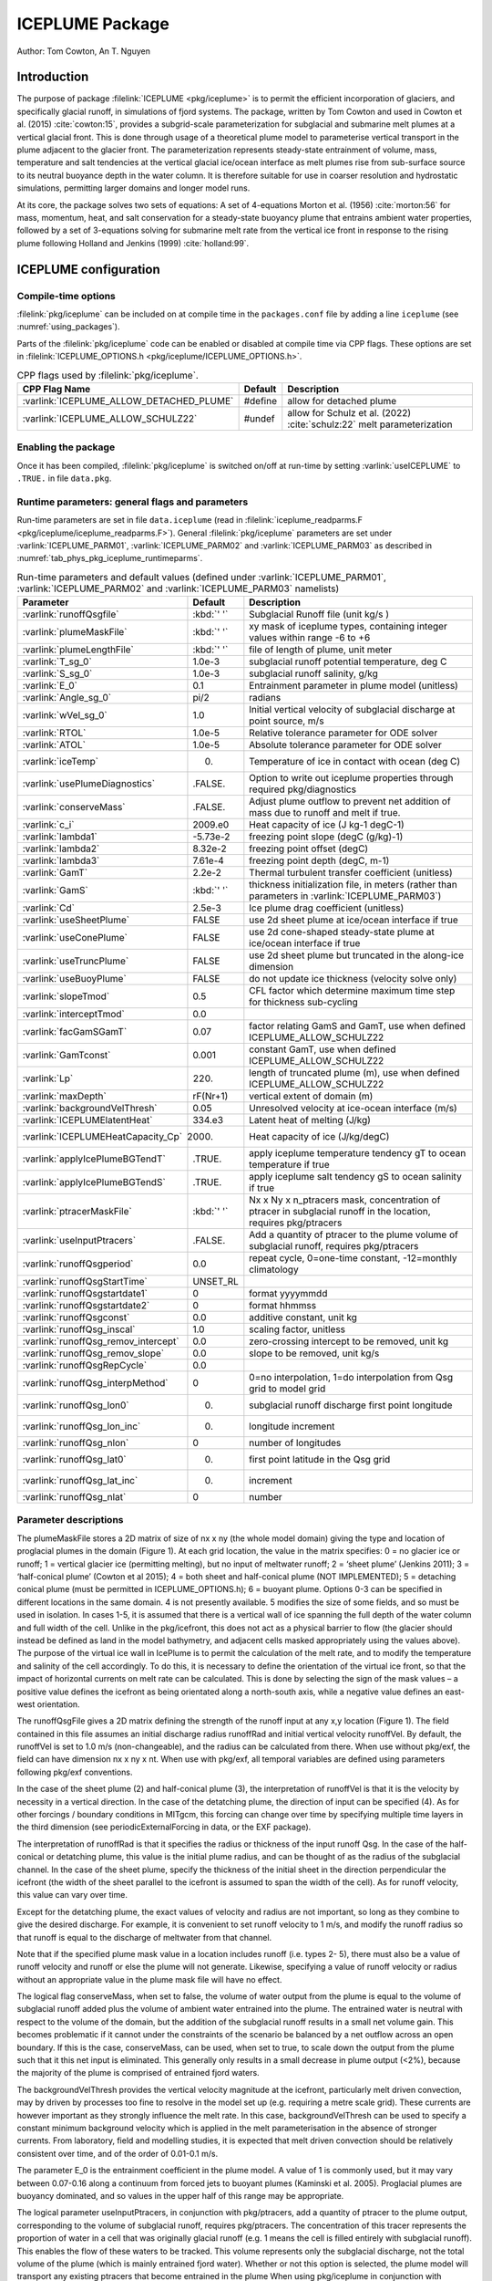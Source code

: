 .. _sub_phys_pkg_iceplume:

ICEPLUME Package
-----------------


Author: Tom Cowton, An T. Nguyen

.. _ssub_phys_pkg_iceplume_intro:

Introduction
~~~~~~~~~~~~

The purpose of package :filelink:`ICEPLUME <pkg/iceplume>` is to permit the efficient incorporation of glaciers,
and specifically glacial runoff, in simulations of fjord systems. The package, written by Tom Cowton and used in
Cowton et al. (2015) :cite:`cowton:15`, provides a subgrid-scale parameterization for subglacial and submarine melt
plumes at a vertical glacial front.  This is done through usage of a theoretical plume model to parameterise vertical
transport in the plume adjacent to the glacier front.  The parameterization represents steady-state entrainment of
volume, mass, temperature and salt tendencies at the vertical glacial ice/ocean interface as melt plumes rise from
sub-surface source to its neutral buoyance depth in the water column. It is therefore suitable for use in coarser
resolution and hydrostatic simulations, permitting larger domains and longer model runs.

At its core, the package solves two sets of equations: A set of 4-equations Morton et al. (1956) :cite:`morton:56`
for mass, momentum, heat, and salt conservation for a steady-state buoyancy plume that entrains ambient
water properties, followed by a set of 3-equations solving for submarine melt rate from the vertical ice
front in response to the rising plume following Holland and Jenkins (1999) :cite:`holland:99`.

.. _ssub_phys_pkg_iceplume_config:
  
ICEPLUME configuration
~~~~~~~~~~~~~~~~~~~~~~~

Compile-time options
^^^^^^^^^^^^^^^^^^^^

:filelink:`pkg/iceplume` can be included on at compile
time in the ``packages.conf`` file by adding a line ``iceplume``  (see :numref:`using_packages`).

Parts of the :filelink:`pkg/iceplume`  code can be enabled or disabled at compile time via
CPP flags. These options are set in :filelink:`ICEPLUME_OPTIONS.h <pkg/iceplume/ICEPLUME_OPTIONS.h>`. 


.. tabularcolumns:: |\Y{.475}|\Y{.1}|\Y{.45}|
.. table:: CPP flags used by :filelink:`pkg/iceplume`.
   :name: tab_phys_pkg_iceplume_cpp

   +-----------------------------------------------+---------+----------------------------------------------------------------------------------------------------------------------+
   | CPP Flag Name                                 | Default | Description                                                                                                          |
   +===============================================+=========+======================================================================================================================+
   | :varlink:`ICEPLUME_ALLOW_DETACHED_PLUME`      | #define | allow for detached plume                                                                                             |
   +-----------------------------------------------+---------+----------------------------------------------------------------------------------------------------------------------+
   | :varlink:`ICEPLUME_ALLOW_SCHULZ22`            | #undef  | allow for Schulz et al. (2022) :cite:`schulz:22` melt parameterization                                               |
   +-----------------------------------------------+---------+----------------------------------------------------------------------------------------------------------------------+

.. _ssub_phys_pkg_iceplume_runtime:

Enabling the package
^^^^^^^^^^^^^^^^^^^^

Once it has been compiled, :filelink:`pkg/iceplume` is switched on/off at run-time by setting :varlink:`useICEPLUME` to ``.TRUE.`` in file ``data.pkg``.

Runtime parameters: general flags and parameters
^^^^^^^^^^^^^^^^^^^^^^^^^^^^^^^^^^^^^^^^^^^^^^^^

Run-time parameters are set in file ``data.iceplume`` (read in :filelink:`iceplume_readparms.F <pkg/iceplume/iceplume_readparms.F>`).
General :filelink:`pkg/iceplume` parameters are set under :varlink:`ICEPLUME_PARM01`, :varlink:`ICEPLUME_PARM02` and :varlink:`ICEPLUME_PARM03` as described in :numref:`tab_phys_pkg_iceplume_runtimeparms`.


.. tabularcolumns:: |\Y{.3}|\Y{.125}|\Y{.6}|
.. table:: Run-time parameters and default values (defined under :varlink:`ICEPLUME_PARM01`, :varlink:`ICEPLUME_PARM02` and :varlink:`ICEPLUME_PARM03` namelists)
   :name: tab_phys_pkg_iceplume_runtimeparms

   +-------------------------------------------+------------------------------+--------------------------------------------------------------------------------------------------------------------+
   | Parameter                                 | Default                      | Description                                                                                                        |
   +===========================================+==============================+====================================================================================================================+
   | :varlink:`runoffQsgfile`                  |     :kbd:`' '`               | Subglacial Runoff file  (unit kg/s )                                                                               |
   +-------------------------------------------+------------------------------+--------------------------------------------------------------------------------------------------------------------+
   | :varlink:`plumeMaskFile`                  |     :kbd:`' '`               | xy mask of iceplume types, containing integer values within range -6 to +6                                         |
   +-------------------------------------------+------------------------------+--------------------------------------------------------------------------------------------------------------------+
   | :varlink:`plumeLengthFile`                |     :kbd:`' '`               | file of length of plume, unit meter                                                                                |
   +-------------------------------------------+------------------------------+--------------------------------------------------------------------------------------------------------------------+
   | :varlink:`T_sg_0`                         |     1.0e-3                   | subglacial runoff potential temperature, deg C                                                                     |
   +-------------------------------------------+------------------------------+--------------------------------------------------------------------------------------------------------------------+
   | :varlink:`S_sg_0`                         |     1.0e-3                   | subglacial runoff salinity, g/kg                                                                                   |
   +-------------------------------------------+------------------------------+--------------------------------------------------------------------------------------------------------------------+
   | :varlink:`E_0`                            |     0.1                      | Entrainment parameter in plume model (unitless)                                                                    |
   +-------------------------------------------+------------------------------+--------------------------------------------------------------------------------------------------------------------+
   | :varlink:`Angle_sg_0`                     |     pi/2                     | radians                                                                                                            |
   +-------------------------------------------+------------------------------+--------------------------------------------------------------------------------------------------------------------+
   | :varlink:`wVel_sg_0`                      |     1.0                      | Initial vertical velocity of subglacial discharge at point source, m/s                                             |
   +-------------------------------------------+------------------------------+--------------------------------------------------------------------------------------------------------------------+
   | :varlink:`RTOL`                           |     1.0e-5                   | Relative tolerance parameter for ODE solver                                                                        |
   +-------------------------------------------+------------------------------+--------------------------------------------------------------------------------------------------------------------+
   | :varlink:`ATOL`                           |     1.0e-5                   | Absolute tolerance parameter for ODE solver                                                                        |
   +-------------------------------------------+------------------------------+--------------------------------------------------------------------------------------------------------------------+
   | :varlink:`iceTemp`                        |     0.                       | Temperature of ice in contact with ocean (deg C)                                                                   |
   +-------------------------------------------+------------------------------+--------------------------------------------------------------------------------------------------------------------+
   | :varlink:`usePlumeDiagnostics`            |     .FALSE.                  | Option to write out iceplume properties through required pkg/diagnostics                                           |
   +-------------------------------------------+------------------------------+--------------------------------------------------------------------------------------------------------------------+
   | :varlink:`conserveMass`                   |     .FALSE.                  | Adjust plume outflow to prevent net addition of mass due to runoff and melt if true.                               |
   +-------------------------------------------+------------------------------+--------------------------------------------------------------------------------------------------------------------+
   | :varlink:`c_i`                            |     2009.e0                  | Heat capacity of ice (J kg-1 degC-1)                                                                               |
   +-------------------------------------------+------------------------------+--------------------------------------------------------------------------------------------------------------------+
   | :varlink:`lambda1`                        |    -5.73e-2                  | freezing point slope (degC (g/kg)-1)                                                                               |
   +-------------------------------------------+------------------------------+--------------------------------------------------------------------------------------------------------------------+
   | :varlink:`lambda2`                        |    8.32e-2                   | freezing point offset (degC)                                                                                       |
   +-------------------------------------------+------------------------------+--------------------------------------------------------------------------------------------------------------------+
   | :varlink:`lambda3`                        |    7.61e-4                   | freezing point depth (degC, m-1)                                                                                   |
   +-------------------------------------------+------------------------------+--------------------------------------------------------------------------------------------------------------------+
   | :varlink:`GamT`                           |    2.2e-2                    | Thermal turbulent transfer coefficient (unitless)                                                                  |
   +-------------------------------------------+------------------------------+--------------------------------------------------------------------------------------------------------------------+
   | :varlink:`GamS`                           |    :kbd:`' '`                | thickness initialization file, in meters (rather than parameters in :varlink:`ICEPLUME_PARM03`)                    |
   +-------------------------------------------+------------------------------+--------------------------------------------------------------------------------------------------------------------+
   | :varlink:`Cd`                             |    2.5e-3                    | Ice plume drag coefficient (unitless)                                                                              |
   +-------------------------------------------+------------------------------+--------------------------------------------------------------------------------------------------------------------+
   | :varlink:`useSheetPlume`                  |    FALSE                     | use 2d sheet plume at ice/ocean interface if true                                                                  |
   +-------------------------------------------+------------------------------+--------------------------------------------------------------------------------------------------------------------+
   | :varlink:`useConePlume`                   |    FALSE                     | use 2d cone-shaped steady-state plume at ice/ocean interface if true                                               | 
   +-------------------------------------------+------------------------------+--------------------------------------------------------------------------------------------------------------------+
   | :varlink:`useTruncPlume`                  |    FALSE                     | use 2d sheet plume but truncated in the along-ice dimension                                                        |
   +-------------------------------------------+------------------------------+--------------------------------------------------------------------------------------------------------------------+
   | :varlink:`useBuoyPlume`                   |    FALSE                     | do not update ice thickness (velocity solve only)                                                                  |
   +-------------------------------------------+------------------------------+--------------------------------------------------------------------------------------------------------------------+
   | :varlink:`slopeTmod`                      |    0.5                       | CFL factor which determine maximum time step for thickness sub-cycling                                             |
   +-------------------------------------------+------------------------------+--------------------------------------------------------------------------------------------------------------------+
   | :varlink:`interceptTmod`                  |    0.0                       |                                                                                                                    |
   +-------------------------------------------+------------------------------+--------------------------------------------------------------------------------------------------------------------+
   | :varlink:`facGamSGamT`                    |    0.07                      | factor relating GamS and GamT, use when defined ICEPLUME_ALLOW_SCHULZ22                                            |
   +-------------------------------------------+------------------------------+--------------------------------------------------------------------------------------------------------------------+
   | :varlink:`GamTconst`                      |    0.001                     | constant GamT, use when defined ICEPLUME_ALLOW_SCHULZ22                                                            |
   +-------------------------------------------+------------------------------+--------------------------------------------------------------------------------------------------------------------+
   | :varlink:`Lp`                             |    220.                      | length of truncated plume (m), use when defined ICEPLUME_ALLOW_SCHULZ22                                            |
   +-------------------------------------------+------------------------------+--------------------------------------------------------------------------------------------------------------------+
   | :varlink:`maxDepth`                       |    rF(Nr+1)                  | vertical extent of domain (m)                                                                                      |
   +-------------------------------------------+------------------------------+--------------------------------------------------------------------------------------------------------------------+
   | :varlink:`backgroundVelThresh`            |    0.05                      | Unresolved velocity at ice-ocean interface (m/s)                                                                   |
   +-------------------------------------------+------------------------------+--------------------------------------------------------------------------------------------------------------------+
   | :varlink:`ICEPLUMElatentHeat`             |    334.e3                    | Latent heat of melting (J/kg)                                                                                      |
   +-------------------------------------------+------------------------------+--------------------------------------------------------------------------------------------------------------------+
   | :varlink:`ICEPLUMEHeatCapacity_Cp`        |   2000.                      | Heat capacity of ice (J/kg/degC)                                                                                   |
   +-------------------------------------------+------------------------------+--------------------------------------------------------------------------------------------------------------------+
   | :varlink:`applyIcePlumeBGTendT`           |    .TRUE.                    | apply iceplume temperature tendency gT to ocean temperature if true                                                |
   +-------------------------------------------+------------------------------+--------------------------------------------------------------------------------------------------------------------+
   | :varlink:`applyIcePlumeBGTendS`           |   .TRUE.                     | apply iceplume salt tendency gS to ocean salinity if true                                                          |
   +-------------------------------------------+------------------------------+--------------------------------------------------------------------------------------------------------------------+
   | :varlink:`ptracerMaskFile`                |     :kbd:`' '`               | Nx x Ny x n_ptracers mask, concentration of ptracer in subglacial runoff in the location, requires pkg/ptracers    |
   +-------------------------------------------+------------------------------+--------------------------------------------------------------------------------------------------------------------+
   | :varlink:`useInputPtracers`               |     .FALSE.                  | Add a quantity of ptracer to the plume volume of subglacial runoff, requires pkg/ptracers                          |
   +-------------------------------------------+------------------------------+--------------------------------------------------------------------------------------------------------------------+
   | :varlink:`runoffQsgperiod`                |     0.0                      | repeat cycle, 0=one-time constant, -12=monthly climatology                                                         |
   +-------------------------------------------+------------------------------+--------------------------------------------------------------------------------------------------------------------+
   | :varlink:`runoffQsgStartTime`             |     UNSET_RL                 |                                                                                                                    |
   +-------------------------------------------+------------------------------+--------------------------------------------------------------------------------------------------------------------+
   | :varlink:`runoffQsgstartdate1`            |     0                        | format yyyymmdd                                                                                                    |
   +-------------------------------------------+------------------------------+--------------------------------------------------------------------------------------------------------------------+
   | :varlink:`runoffQsgstartdate2`            |     0                        | format hhmmss                                                                                                      |
   +-------------------------------------------+------------------------------+--------------------------------------------------------------------------------------------------------------------+
   | :varlink:`runoffQsgconst`                 |     0.0                      | additive constant, unit kg                                                                                         |
   +-------------------------------------------+------------------------------+--------------------------------------------------------------------------------------------------------------------+
   | :varlink:`runoffQsg_inscal`               |     1.0                      | scaling factor, unitless                                                                                           |
   +-------------------------------------------+------------------------------+--------------------------------------------------------------------------------------------------------------------+
   | :varlink:`runoffQsg_remov_intercept`      |     0.0                      | zero-crossing intercept to be removed, unit kg                                                                     |
   +-------------------------------------------+------------------------------+--------------------------------------------------------------------------------------------------------------------+
   | :varlink:`runoffQsg_remov_slope`          |     0.0                      | slope to be removed, unit kg/s                                                                                     |
   +-------------------------------------------+------------------------------+--------------------------------------------------------------------------------------------------------------------+
   | :varlink:`runoffQsgRepCycle`              |     0.0                      |                                                                                                                    |
   +-------------------------------------------+------------------------------+--------------------------------------------------------------------------------------------------------------------+
   | :varlink:`runoffQsg_interpMethod`         |     0                        | 0=no interpolation, 1=do interpolation from Qsg grid to model grid                                                 |
   +-------------------------------------------+------------------------------+--------------------------------------------------------------------------------------------------------------------+
   | :varlink:`runoffQsg_lon0`                 |       0.                     | subglacial runoff discharge first point longitude                                                                  |
   +-------------------------------------------+------------------------------+--------------------------------------------------------------------------------------------------------------------+
   | :varlink:`runoffQsg_lon_inc`              |     0.                       | longitude increment                                                                                                |
   +-------------------------------------------+------------------------------+--------------------------------------------------------------------------------------------------------------------+
   | :varlink:`runoffQsg_nlon`                 |   0                          | number of longitudes                                                                                               |
   +-------------------------------------------+------------------------------+--------------------------------------------------------------------------------------------------------------------+
   | :varlink:`runoffQsg_lat0`                 |   0.                         | first point latitude in the Qsg grid                                                                               |
   +-------------------------------------------+------------------------------+--------------------------------------------------------------------------------------------------------------------+
   | :varlink:`runoffQsg_lat_inc`              |   0.                         | increment                                                                                                          |
   +-------------------------------------------+------------------------------+--------------------------------------------------------------------------------------------------------------------+
   | :varlink:`runoffQsg_nlat`                 |   0                          | number                                                                                                             |
   +-------------------------------------------+------------------------------+--------------------------------------------------------------------------------------------------------------------+
 
.. _ssub_phys_pkg_iceplume_domain_setup:

Parameter descriptions
^^^^^^^^^^^^^^^^^^^^^^

The plumeMaskFile stores a 2D matrix of size of nx x ny (the whole model domain) giving the type and
location of proglacial plumes in the domain (Figure 1). At each grid location, the value in the matrix
specifies: 0 = no glacier ice or runoff; 1 = vertical glacier ice (permitting melting), but no input
of meltwater runoff; 2 = ‘sheet plume’ (Jenkins 2011); 3 = ‘half-conical plume’ (Cowton et al 2015);
4 = both sheet and half-conical plume (NOT IMPLEMENTED); 5 = detaching conical plume (must be permitted
in ICEPLUME_OPTIONS.h); 6 = buoyant plume. Options 0-3 can be specified in different locations in the
same domain. 4 is not presently available. 5 modifies the size of some fields, and so must be used in
isolation. In cases 1-5, it is assumed that there is a vertical wall of ice spanning the full depth
of the water column and full width of the cell. Unlike in the pkg/icefront, this does not act as a
physical barrier to flow (the glacier should instead be defined as land in the model bathymetry, and
adjacent cells masked appropriately using the values above). The purpose of the virtual ice wall in
IcePlume is to permit the calculation of the melt rate, and to modify the temperature and salinity of
the cell accordingly. To do this, it is necessary to define the orientation of the virtual ice front,
so that the impact of horizontal currents on melt rate can be calculated. This is done by selecting
the sign of the mask values – a positive value defines the icefront as being orientated along a 
north-south axis, while a negative value defines an east- west orientation.

The runoffQsgFile gives a 2D matrix defining the strength of the runoff input at any x,y location (Figure 1).
The field contained in this file assumes an initial discharge radius runoffRad and initial vertical velocity
runoffVel.  By default, the runoffVel is set to 1.0 m/s (non-changeable), and the radius can be calculated
from there.  When use without pkg/exf, the field can have dimension nx x ny x nt. When use with pkg/exf, all
temporal variables are defined using parameters following pkg/exf conventions.

In the case of the sheet plume (2) and half-conical plume (3), the interpretation of runoffVel is that it is
the velocity by necessity in a vertical direction. In the case of the detatching plume, the direction of input
can be specified (4). As for other forcings / boundary conditions in MITgcm, this forcing can change over time
by specifying multiple time layers in the third dimension (see periodicExternalForcing in data, or the EXF package).

The interpretation of runoffRad is that it specifies the radius or thickness of the input runoff Qsg. In
the case of the half-conical or detatching plume, this value is the initial plume radius, and can be thought
of as the radius of the subglacial channel. In the case of the sheet plume, specify the thickness of the
initial sheet in the direction perpendicular the icefront (the width of the sheet parallel to the icefront
is assumed to span the width of the cell). As for runoff velocity, this value can vary over time.

Except for the detatching plume, the exact values of velocity and radius are not important, so long as they
combine to give the desired discharge. For example, it is convenient to set runoff velocity to 1 m/s, and
modify the runoff radius so that runoff is equal to the discharge of meltwater from that channel.

Note that if the specified plume mask value in a location includes runoff (i.e. types 2- 5), there must also be
a value of runoff velocity and runoff or else the plume will not generate. Likewise, specifying a value of
runoff velocity or radius without an appropriate value in the plume mask file will have no effect.

The logical flag conserveMass, when set to false, the volume of water output from the plume is equal to the
volume of subglacial runoff added plus the volume of ambient water entrained into the plume. The entrained
water is neutral with respect to the volume of the domain, but the addition of the subglacial runoff results
in a small net volume gain. This becomes problematic if it cannot under the constraints of the scenario be
balanced by a net outflow across an open boundary. If this is the case, conserveMass, can be used, when set
to true, to scale down the output from the plume such that it this net input is eliminated. This generally
only results in a small decrease in plume output (<2%), because the majority of the plume is comprised of
entrained fjord waters.

The backgroundVelThresh provides the vertical velocity magnitude at the icefront, particularly melt driven
convection, may by driven by processes too fine to resolve in the model set up (e.g. requiring a metre scale
grid). These currents are however important as they strongly influence the melt rate. In this case,
backgroundVelThresh can be used to specify a constant minimum background velocity which is applied in the melt
parameterisation in the absence of stronger currents. From laboratory, field and modelling studies, it is
expected that melt driven convection should be relatively consistent over time, and of the order of 0.01-0.1 m/s.

The parameter E_0 is the entrainment coefficient in the plume model. A value of 1 is commonly used, but it may
vary between 0.07-0.16 along a continuum from forced jets to buoyant plumes (Kaminski et al. 2005). Proglacial
plumes are buoyancy dominated, and so values in the upper half of this range may be appropriate.

The logical parameter useInputPtracers, in conjunction with pkg/ptracers, add a quantity of ptracer to the
plume output, corresponding to the volume of subglacial runoff, requires pkg/ptracers.
The concentration of this tracer represents the proportion of water in a cell that was originally
glacial runoff (e.g. 1 means the cell is filled entirely with subglacial runoff). This enables the flow of these
waters to be tracked. This volume represents only the subglacial discharge, not the total volume of the plume
(which is mainly entrained fjord water). Whether or not this option is selected, the plume model will transport
any existing ptracers that become entrained in the plume When using pkg/iceplume in conjunction with pkg/ptracers,
the modified version of ptracers_apply_forcing.F must be included in the local code directory.

The parameter ptracerMaskFile, when useInputPtracers = .TRUE., must be used to give the concentration of the
different ptracers in the subglacial runoff. The mask has dimension nx by ny by n_ptracers, where n_ptracers
corresponds to PTRACERS_numInUse in data.ptracers. A value should be given for each ptracer for each plume location,
as specified in plumeMaskFile. If a value of zero is given, that tracer will not be added in that location. If a
ptracer value is assigned in a non-plume location, it will not trigger a warning; it will simply have no effect.
The ptracer is added to the plume as subglacial_discharge * ptracerMask value. For example, if the runoff fraction
fraction is the quantity of interest, the ptracerMask value should be set as 1.

.. _ssub_phys_pkg_iceplume_descr:
  
Description
~~~~~~~~~~~

.. _ssub_phys_pkg_iceplume_eqns:

Equations Solved
^^^^^^^^^^^^^^^^

Units of input files
^^^^^^^^^^^^^^^^^^^^

Numerical Details
~~~~~~~~~~~~~~~~~

.. figure:: figs/iceplume_mask.png
   :width: 80%
   :align: center
   :alt: ICEPLUME example
   :name: figexample

   A simplified example set up for IcePlume. a. The scenario contains two glaciers draining into a small fjord system. b. Mask out the land and glaciers by setting bathymetry to equal zero. c. The plumeMaskFile values around the glacier fronts describe areas in which there is ice but no subglacial runoff (1), a sheet plume (distrubted runoff input; 2) or half-conical plume (discrete runoff input; 3). d-e. The runoffRadFile and runoffVelFile values combine to give a discrete input of 50 m3s-1 at the eastern glacier and a distrubted input of 20 m3a-1 along the southern glacier (given a grid resolution of 500 m). f. Finally, the ptacerMaskFile specified that the add runoff should have a ptracer(1) concentration of 1 in all plume locations. If more than one ptracer is used, the ptracerMask will must have the same number of layers as ptracers. In c-f., grid cell values not shown are equal to zero. Note that this figure is for illustrative purposes only – IT DOES NOT show the set up for the example experiment

Known restrictions and issues
~~~~~~~~~~~~~~~~~~~~~~~~~~~~~

For the sake of simplicity, partial cells (hFac<1) are not permitted in ice front locations (i.e. where the
plume mask does not equal 0). Doing so will cause the model to terminate. It is therefore necessary to ensure
that the seafloor depth is equal to a full cell thickness in ice front locations.

Development: in the newer code, the plume will now start at the cell boundary above the sea bed if the sea bed
does not coincide with a cell boundary. If a plume is placed in a dry cell, this will now trigger an error.
Specifying a runoff velocity or radius of zero is problematic. In some circumstances it seems permissible and
will not generate an error (or a plume); however, a transition (using periodicExternalForcing) from a nonzero
value to a zero value seems to cause the model to crash without warning or error message.

The package has been most thoroughly tested with the Portland Group compilers. Bugs may exist that show up when
using alternative compilers.

Rather than compiling ODEPACK directly into the model, it may be preferable to compile it as an external library
linked to MITgcm.

Key Subroutines
~~~~~~~~~~~~~~~

Key routines are iceplume_calc.F and iceplume_plume_model.F. iceplume_calc.F is the main routine. This locates cells
with runoff input, obtains profiles of ambient water properties, calls the plume appropriate plume model, calculates
the vertical distribution of plume entrainment and outflow, calls the routine to calculate background meltrate,
calculates the tendency and addmass terms, and sends information to the diagnostics fill routines.
iceplume_plume_model.F contains the main loop for the plume model and several subroutines describing the individual plumes models.

Top-level routine: :filelink:`iceplume_calc.F <pkg/iceplume/iceplume_calc.F>` (called from :filelink:`model/src/do_oceanic_phys.F`)

::

    CALLING SEQUENCE
 ...
  FORWARD_STEP
  |--load_fields_driver
  |   #ifndef ALLOW_EXF
  |     external_fields_load (read in runoffQsg from runoffQsgFile)
  |   #else
  |     exf_getforcing
  |     exf_getffields (read runoffQsg from runoffQsgFile)
  |   #endif

  ICEPLUME_CALC (called from DO_OCEANIC_PHYS)
  |
  |    ICEPLUME_PLUME_MODEL
  |    |
  |    |-- SHEETPLUME
  |    |     ICEPLUME_MELTRATE
  |    |-- HALFCONE
  |    |     ICEPLUME_MELTRATE
  |    |-- DETACHED_CONE
  |    |     ICEPLUME_MELTRATE
  |    |-- WANDW
  |    |     ICEPLUME_MELTRATE
  |    |
  |    ICEPLUME_MELTRATE


ICEPLUME diagnostics
~~~~~~~~~~~~~~~~~~~~~

The usePlumeDiagnostics, if true, enables outputs of several additional diagnostics relating to pkg/iceplume.
The diagnostics for the plumes are output as a 4D matrix (nx,ny,nz,nt). Values will be zero except for those
locations given in the plumeMaskFile.  diagnostics for ocean tendencies of mass, salt, and temperature are
fully 3D. Available output fields are summarized in the following table:

.. code-block:: text

    ----------------------------------------------------------------------------
    <-Name->|Levs|  mate |<- code ->|<--  Units   -->|<- Tile (max=80c)
    ----------------------------------------------------------------------------
    icefrntW|  1 |       |SM      L1|m/s             |Plume vertical velocity
    icefrntT|  1 |       |SM      L1|degC            |Plume temperature
    icefrntS|  1 |       |SM      L1|g/kg            |Plume salinity
    icefrntR|  1 |       |SM      L1|m               |Plume thickness
    icefrntM|  1 |       |SM      L1|m d-1           |Plume melt rate
    icefrntA|  1 |       |SM      L1|m d-1           |Average cell melt rate
    PlumAngl|  1 |       |SM      L1|none            |Angle of detached plume
    PlumDist|  1 |       |SM      L1|m               |Distance of detached plume from wall
    IP_gTbg |  1 |       |SM      L1|degC/s          |Temperature tend from iceplumeBG, >0 incr ocn T
    IP_gSbg |  1 |       |SM      L1|g/kg/s          |Salinity tend from iceplumeBG, >0 incr ocn S
    IP_gTplm|  1 |       |SM      L1|degC/s          |Temperature tend from plume, >0 incr ocn T
    IP_gSplm|  1 |       |SM      L1|g/kg/s          |Salinity tend from plume, >0 incr ocn S
    IPmasspl|  1 |       |SM      L1|kg/s            |addMass from plume, >0 incr ocn mass
    IPmassbg|  1 |       |SM      L1|kg/s            |addMass from iceplumeBG, >0 incr ocn mass

Experiments and tutorials that use iceplume
~~~~~~~~~~~~~~~~~~~~~~~~~~~~~~~~~~~~~~~~~~~~

The :filelink:`verification_other/iceplume_testcase` experiment uses :filelink:`pkg/iceplume`.

.. other references

.. Schulz 2022

